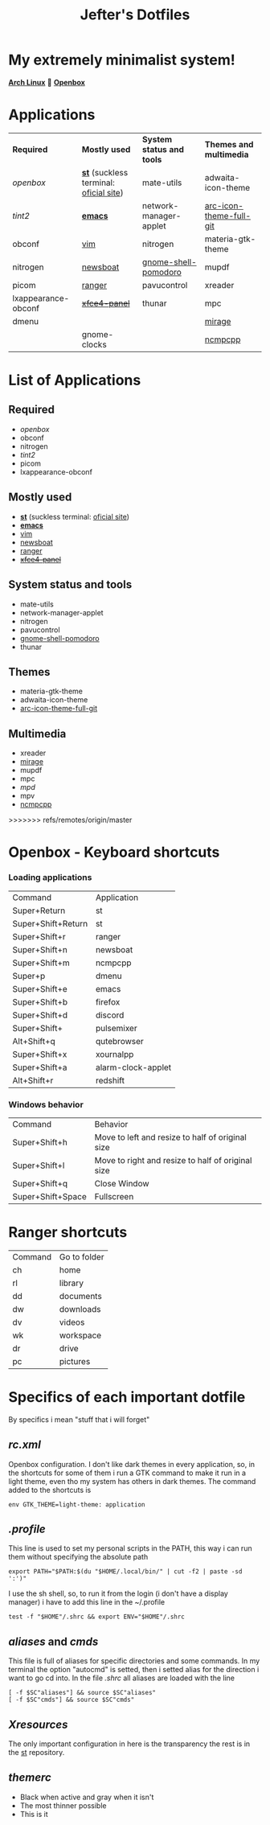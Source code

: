 #+TITLE: Jefter's Dotfiles
#+STARTUP: shrink noalign
* My extremely minimalist system!
  *[[https://archlinux.org/download/][Arch Linux]]* 🤝 *[[http://openbox.org/wiki/Openbox%3ADownload][Openbox]]*
* Applications
  |---------------------+----------------------------------------+---------------------------+-------------------------|
  | *Required*          | *Mostly used*                          | *System status and tools* | *Themes and multimedia* |
  | [[.config/openbox/rc.xml][openbox]]             | *[[https://github.com/jefter66/st][st]]* (suckless terminal: [[https://st.suckless.org/][oficial site]]) | mate-utils                | adwaita-icon-theme      |
  | [[.config/tint2/tint2rc][tint2]]               | *[[https://github.com/jefter66/.emacs.d][emacs]]*                                | network-manager-applet    | [[https://aur.archlinux.org/packages/arc-icon-theme-full-git/][arc-icon-theme-full-git]] |
  | obconf              | [[https://www.vim.org/download.php][vim]]                                    | nitrogen                  | materia-gtk-theme       |
  | nitrogen            | [[https://newsboat.org/][newsboat]]                               | [[https://aur.archlinux.org/packages/gnome-shell-pomodoro/][gnome-shell-pomodoro]]      | mupdf                   |
  | picom               | [[https://github.com/ranger/ranger][ranger]]                                 | pavucontrol               | xreader                 |
  | lxappearance-obconf | +[[https://pkgs.org/download/xfce4-panel][xfce4-panel]]+                          | thunar                    | mpc                     |
  | dmenu               |                                        |                           | [[https://aur.archlinux.org/packages/mirage/][mirage]]                  |
  |                     | gnome-clocks                           |                           | [[https://wiki.archlinux.org/index.php/Ncmpcpp][ncmpcpp]]                 |
  |---------------------+----------------------------------------+---------------------------+-------------------------|

* List of Applications
** Required
  - [[.config/openbox/rc.xml][openbox]]
  - obconf
  - nitrogen
  - [[.config/tint2/tint2rc][tint2]]
  - picom
  - lxappearance-obconf
** Mostly used
  - *[[https://github.com/jefter66/st][st]]* (suckless terminal: [[https://st.suckless.org/][oficial site]])
  - *[[https://github.com/jefter66/.emacs.d][emacs]]*
  - [[https://www.vim.org/download.php][vim]]
  - [[https://newsboat.org/][newsboat]]
  - [[https://github.com/ranger/ranger][ranger]]
  - +[[https://pkgs.org/download/xfce4-panel][xfce4-panel]]+
** System status and tools
  - mate-utils
  - network-manager-applet
  - nitrogen
  - pavucontrol
  - [[https://aur.archlinux.org/packages/gnome-shell-pomodoro/][gnome-shell-pomodoro]]
  - thunar
** Themes
  - materia-gtk-theme
  - adwaita-icon-theme
  - [[https://aur.archlinux.org/packages/arc-icon-theme-full-git/][arc-icon-theme-full-git]]
** Multimedia
  - xreader
  - [[https://aur.archlinux.org/packages/mirage/][mirage]]
  - mupdf
  - mpc
  - [[.config/mpd/mpd.conf][mpd]]
  - mpv
  - [[https://wiki.archlinux.org/index.php/Ncmpcpp][ncmpcpp]]
>>>>>>> refs/remotes/origin/master
* Openbox - Keyboard shortcuts
*** Loading applications
     | Command            | Application        |
     | Super+Return       | st                 |
     | Super+Shift+Return | st                 |
     | Super+Shift+r      | ranger             |
     | Super+Shift+n      | newsboat           |
     | Super+Shift+m      | ncmpcpp            |
     | Super+p            | dmenu              |
     | Super+Shift+e      | emacs              |
     | Super+Shift+b      | firefox            |
     | Super+Shift+d      | discord            |
     | Super+Shift+       | pulsemixer         |
     | Alt+Shift+q        | qutebrowser        |
     | Super+Shift+x      | xournalpp          |
     | Super+Shift+a      | alarm-clock-applet |
     | Alt+Shift+r        | redshift           |
*** Windows behavior
    | Command           | Behavior                                          |
    | Super+Shift+h     | Move to left and resize to half of original size  |
    | Super+Shift+l     | Move to right and resize to half of original size |
    | Super+Shift+q     | Close Window                                      |
    | Super+Shift+Space | Fullscreen                                        |

* Ranger shortcuts
   | Command | Go to folder |
   | ch      | home         |
   | rl      | library      |
   | dd      | documents    |
   | dw      | downloads    |
   | dv      | videos       |
   | wk      | workspace    |
   | dr      | drive        |
   | pc      |  pictures |
* Specifics of each important dotfile
  By specifics i mean "stuff that i will forget"
** [[.config/openbox/rc.xml][  rc.xml]]
    Openbox configuration.
    I don't like dark themes in every application, so, in the
shortcuts for some of them i run a GTK command to make it run
in a light theme, even tho my system has others in dark themes.
The command added to the shortcuts is
#+begin_src shell
env GTK_THEME=light-theme: application
#+end_src
**  [[.profile][.profile]]
   This line is used to set my personal scripts in the PATH,  this way i can
   run them without specifying the absolute path
   #+begin_src shell
   export PATH="$PATH:$(du "$HOME/.local/bin/" | cut -f2 | paste -sd ':')"
   #+end_src
   I use the sh shell, so, to run it from the login (i don't have a display manager)
i have to add this line in the ~/.profile
#+begin_src shell
 test -f "$HOME"/.shrc && export ENV="$HOME"/.shrc
#+end_src
** [[.local/bin/aliases][aliases]] and [[.local/bin/cmds][cmds]]
   This file is full of aliases for specific directories and some commands.
   In my terminal the option "autocmd" is setted, then i setted alias for the direction i want to
go cd into.
In the file [[.shrc][.shrc]] all aliases are loaded with the line
#+begin_src shell
[ -f $SC"aliases"] && source $SC"aliases"
[ -f $SC"cmds"] && source $SC"cmds"
#+end_src
** [[.Xresources][Xresources]]
 The only important configuration in here is the transparency
the rest is in the [[https://github.com/jefter66/st][st]] repository.
** [[.themes/Minstral/openbox-3/themerc][themerc]]
   - Black when active and gray when it isn't
   - The most thinner possible
   - This is it
